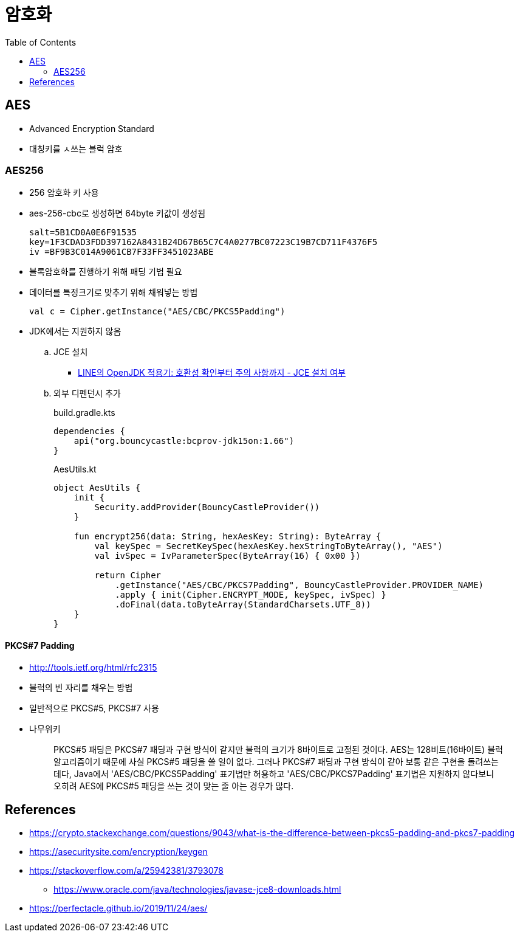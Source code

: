 = 암호화
:toc:

== AES

* Advanced Encryption Standard
* 대칭키를 ㅅ쓰는 블럭 암호

=== AES256

* 256 암호화 키 사용
* aes-256-cbc로 생성하면 64byte 키값이 생성됨
+
[source]
----
salt=5B1CD0A0E6F91535
key=1F3CDAD3FDD397162A8431B24D67B65C7C4A0277BC07223C19B7CD711F4376F5
iv =BF9B3C014A9061CB7F33FF3451023ABE
----

* 블록암호화를 진행하기 위해 패딩 기법 필요
* 데이터를 특정크기로 맞추기 위해 채워넣는 방법
+
[source]
----
val c = Cipher.getInstance("AES/CBC/PKCS5Padding")
----

* JDK에서는 지원하지 않음
.. JCE 설치
*** https://engineering.linecorp.com/ko/blog/line-open-jdk/#OpenJDK%EC%A0%81%EC%9A%A9%EA%B8%B0(JDKExodusTF)-%ED%99%95%EC%9D%B8%EB%90%9C%EC%9D%B4%EC%8A%88%EC%82%AC%ED%95%AD[LINE의 OpenJDK 적용기: 호환성 확인부터 주의 사항까지 - JCE 설치 여부]
.. 외부 디펜던시 추가
+
[source, kotlin]
.build.gradle.kts
----
dependencies {
    api("org.bouncycastle:bcprov-jdk15on:1.66")
}
----
+
[source, kotlin]
.AesUtils.kt
----
object AesUtils {
    init {
        Security.addProvider(BouncyCastleProvider())
    }

    fun encrypt256(data: String, hexAesKey: String): ByteArray {
        val keySpec = SecretKeySpec(hexAesKey.hexStringToByteArray(), "AES")
        val ivSpec = IvParameterSpec(ByteArray(16) { 0x00 })

        return Cipher
            .getInstance("AES/CBC/PKCS7Padding", BouncyCastleProvider.PROVIDER_NAME)
            .apply { init(Cipher.ENCRYPT_MODE, keySpec, ivSpec) }
            .doFinal(data.toByteArray(StandardCharsets.UTF_8))
    }
}
----

==== PKCS#7 Padding

* http://tools.ietf.org/html/rfc2315
* 블럭의 빈 자리를 채우는 방법
* 일반적으로 PKCS#5, PKCS#7 사용
* 나무위키
+
____
PKCS#5 패딩은 PKCS#7 패딩과 구현 방식이 같지만 블럭의 크기가 8바이트로 고정된 것이다. AES는 128비트(16바이트) 블럭 알고리즘이기 때문에 사실 PKCS#5 패딩을 쓸 일이 없다. 그러나 PKCS#7 패딩과 구현 방식이 같아 보통 같은 구현을 돌려쓰는데다, Java에서 'AES/CBC/PKCS5Padding' 표기법만 허용하고 'AES/CBC/PKCS7Padding' 표기법은 지원하지 않다보니 오히려 AES에 PKCS#5 패딩을 쓰는 것이 맞는 줄 아는 경우가 많다.
____

== References

* https://crypto.stackexchange.com/questions/9043/what-is-the-difference-between-pkcs5-padding-and-pkcs7-padding
* https://asecuritysite.com/encryption/keygen
* https://stackoverflow.com/a/25942381/3793078
** https://www.oracle.com/java/technologies/javase-jce8-downloads.html
* https://perfectacle.github.io/2019/11/24/aes/
